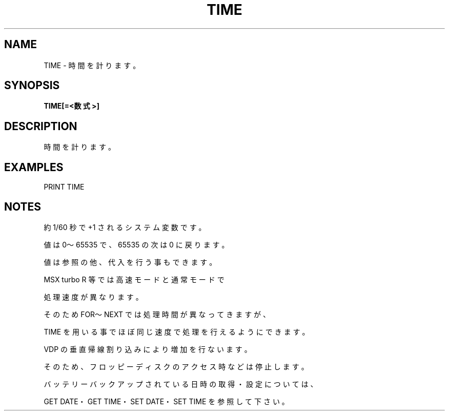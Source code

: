 .TH "TIME" "1" "2025-05-29" "MSX-BASIC" "User Commands"
.SH NAME
TIME \- 時間を計ります。

.SH SYNOPSIS
.B TIME[=<数式>]

.SH DESCRIPTION
.PP
時間を計ります。

.SH EXAMPLES
.PP
PRINT TIME

.SH NOTES
.PP
.PP
約 1/60 秒で +1 されるシステム変数です。
.PP
値は 0～65535 で、65535 の次は 0 に戻ります。
.PP
値は参照の他、代入を行う事もできます。
.PP
MSX turbo R 等では高速モードと通常モードで
.PP
処理速度が異なります。
.PP
そのため FOR～NEXT では処理時間が異なってきますが、
.PP
TIME を用いる事でほぼ同じ速度で処理を行えるようにできます。
.PP
VDP の垂直帰線割り込みにより増加を行ないます。
.PP
そのため、フロッピーディスクのアクセス時などは停止します。
.PP
バッテリーバックアップされている日時の取得・設定については、
.PP
GET DATE・GET TIME・SET DATE・SET TIME を参照して下さい。